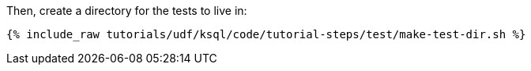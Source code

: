 Then, create a directory for the tests to live in:

+++++
<pre class="snippet"><code class="shell">{% include_raw tutorials/udf/ksql/code/tutorial-steps/test/make-test-dir.sh %}</code></pre>
+++++
